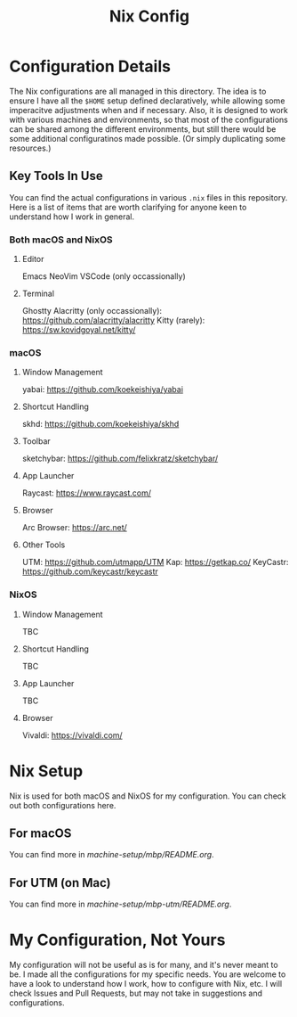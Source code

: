 #+title: Nix Config

[[file:images/2024-02-16_18-02-48_screenshot.png]]

* Configuration Details
The Nix configurations are all managed in this directory. The idea is to ensure I have all the ~$HOME~ setup defined declaratively, while allowing some imperacitve adjustments when and if necessary. Also, it is designed to work with various machines and environments, so that most of the configurations can be shared among the different environments, but still there would be some additional configuratinos made possible. (Or simply duplicating some resources.)

** Key Tools In Use
You can find the actual configurations in various ~.nix~ files in this repository. Here is a list of items that are worth clarifying for anyone keen to understand how I work in general.

*** Both macOS and NixOS
**** Editor
Emacs
NeoVim
VSCode (only occassionally)
**** Terminal
Ghostty
Alacritty (only occassionally): https://github.com/alacritty/alacritty
Kitty (rarely): https://sw.kovidgoyal.net/kitty/

*** macOS
**** Window Management
yabai: https://github.com/koekeishiya/yabai
**** Shortcut Handling
skhd: https://github.com/koekeishiya/skhd
**** Toolbar
sketchybar: https://github.com/felixkratz/sketchybar/
**** App Launcher
Raycast: https://www.raycast.com/
**** Browser
Arc Browser: https://arc.net/
**** Other Tools
UTM: https://github.com/utmapp/UTM
Kap: https://getkap.co/
KeyCastr: https://github.com/keycastr/keycastr

*** NixOS
**** Window Management
TBC
**** Shortcut Handling
TBC
**** App Launcher
TBC
**** Browser
Vivaldi: https://vivaldi.com/

* Nix Setup
Nix is used for both macOS and NixOS for my configuration. You can check out both configurations here.

** For macOS
You can find more in [[machine-setup/mbp/README.org]].

** For UTM (on Mac)
You can find more in [[machine-setup/mbp-utm/README.org]].

* My Configuration, Not Yours
My configuration will not be useful as is for many, and it's never meant to be. I made all the configurations for my specific needs. You are welcome to have a look to understand how I work, how to configure with Nix, etc. I will check Issues and Pull Requests, but may not take in suggestions and configurations.
